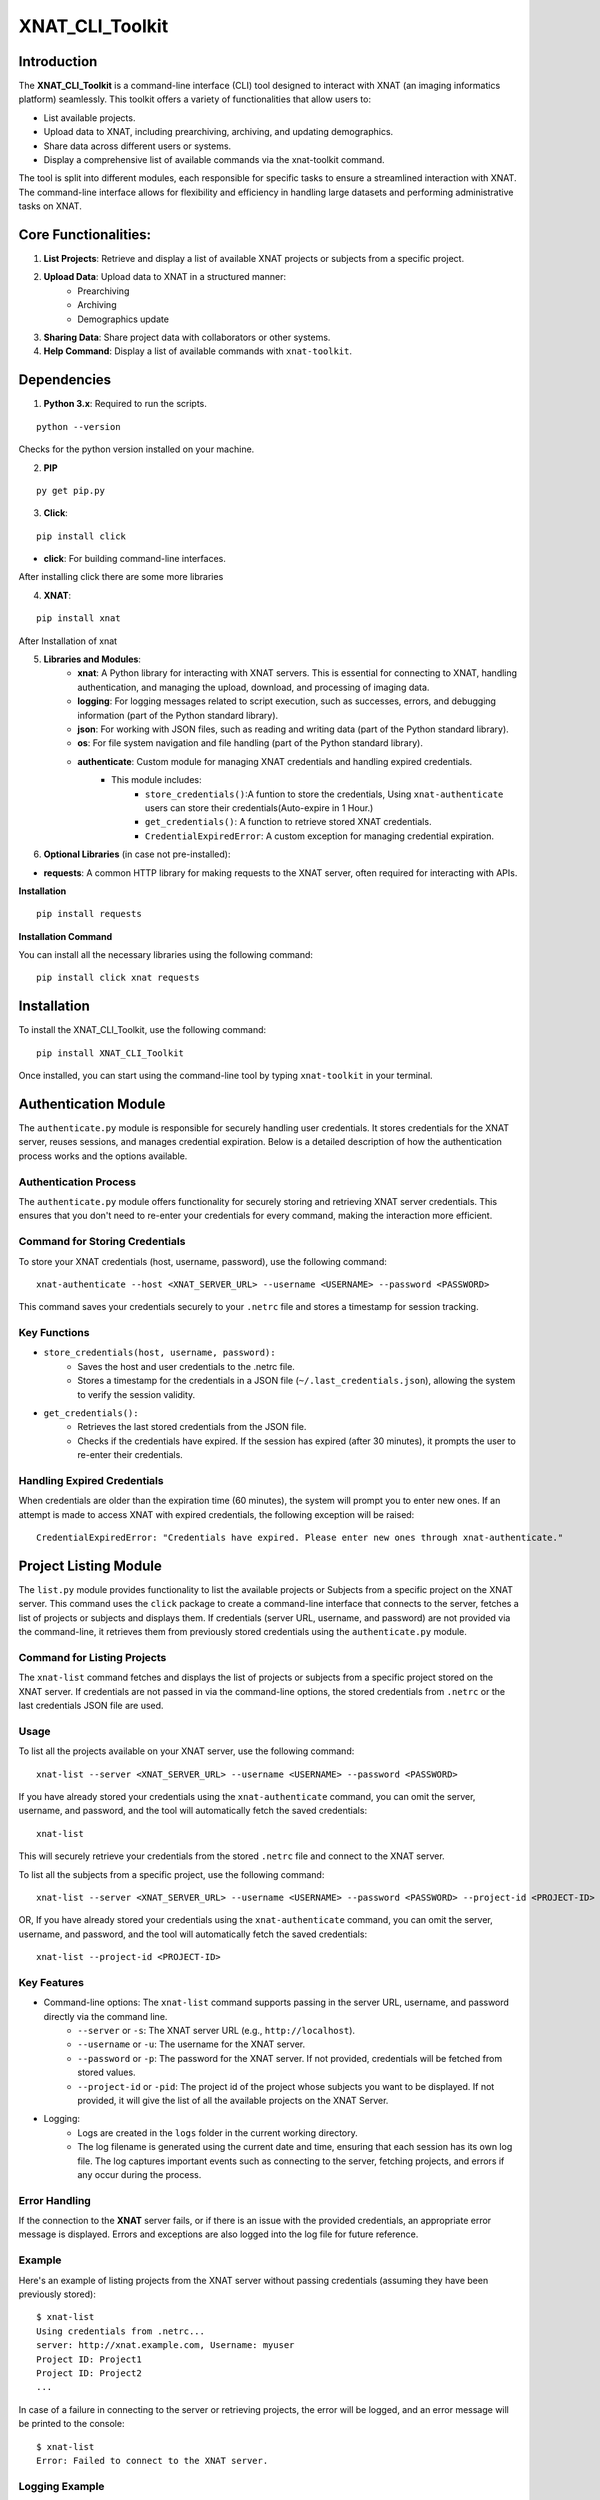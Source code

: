 XNAT_CLI_Toolkit
================

Introduction
------------

The **XNAT_CLI_Toolkit** is a command-line interface (CLI) tool designed to interact with XNAT (an imaging informatics platform) seamlessly.
This toolkit offers a variety of functionalities that allow users to:

- List available projects.

- Upload data to XNAT, including prearchiving, archiving, and updating demographics.

- Share data across different users or systems.

- Display a comprehensive list of available commands via the xnat-toolkit command.

The tool is split into different modules, each responsible for specific tasks to ensure a streamlined interaction with XNAT.
The command-line interface allows for flexibility and efficiency in handling large datasets and performing administrative tasks on XNAT.


Core Functionalities:
---------------------

1. **List Projects**: Retrieve and display a list of available XNAT projects or subjects from a specific project.

2. **Upload Data**: Upload data to XNAT in a structured manner:
    - Prearchiving

    - Archiving

    - Demographics update

3. **Sharing Data**: Share project data with collaborators or other systems.

4. **Help Command**: Display a list of available commands with ``xnat-toolkit``.


Dependencies
------------

1. **Python 3.x**: Required to run the scripts.

::

    python --version

Checks for the python version installed on your machine.

2. **PIP**

::

    py get pip.py

3. **Click**:

::

    pip install click

- **click**: For building command-line interfaces.

After installing click there are some more libraries

4. **XNAT**:

::

    pip install xnat

After Installation of xnat

5. **Libraries and Modules**:
    - **xnat**: A Python library for interacting with XNAT servers. This is essential for connecting to XNAT, handling authentication, and managing the upload, download, and processing of imaging data.

    - **logging**: For logging messages related to script execution, such as successes, errors, and debugging information (part of the Python standard library).

    - **json**: For working with JSON files, such as reading and writing data (part of the Python standard library).

    - **os**: For file system navigation and file handling (part of the Python standard library).

    - **authenticate**: Custom module for managing XNAT credentials and handling expired credentials.
        - This module includes:
            - ``store_credentials()``:A funtion to store the credentials, Using ``xnat-authenticate`` users can store their credentials(Auto-expire in 1 Hour.)

            - ``get_credentials()``: A function to retrieve stored XNAT credentials.

            - ``CredentialExpiredError``: A custom exception for managing credential expiration.

6. **Optional Libraries** (in case not pre-installed):

- **requests**: A common HTTP library for making requests to the XNAT server, often required for interacting with APIs.

**Installation**

::        

    pip install requests 

**Installation Command**

You can install all the necessary libraries using the following command:

::

    pip install click xnat requests


Installation
------------

To install the XNAT_CLI_Toolkit, use the following command:

::

    pip install XNAT_CLI_Toolkit

Once installed, you can start using the command-line tool by typing ``xnat-toolkit`` in your terminal.


Authentication Module
---------------------

The ``authenticate.py`` module is responsible for securely handling user credentials. It stores credentials for the XNAT server, reuses sessions, and manages credential expiration.
Below is a detailed description of how the authentication process works and the options available.

Authentication Process
~~~~~~~~~~~~~~~~~~~~~~
The ``authenticate.py`` module offers functionality for securely storing and retrieving XNAT server credentials. 
This ensures that you don't need to re-enter your credentials for every command, making the interaction more efficient.

Command for Storing Credentials
~~~~~~~~~~~~~~~~~~~~~~~~~~~~~~~
To store your XNAT credentials (host, username, password), use the following command:

::

    xnat-authenticate --host <XNAT_SERVER_URL> --username <USERNAME> --password <PASSWORD>

This command saves your credentials securely to your ``.netrc`` file and stores a timestamp for session tracking.

Key Functions
~~~~~~~~~~~~~

- ``store_credentials(host, username, password):``
    - Saves the host and user credentials to the .netrc file.

    - Stores a timestamp for the credentials in a JSON file (``~/.last_credentials.json``), allowing the system to verify the session validity.

- ``get_credentials():``
    - Retrieves the last stored credentials from the JSON file.

    - Checks if the credentials have expired. If the session has expired (after 30 minutes), it prompts the user to re-enter their credentials.

Handling Expired Credentials
~~~~~~~~~~~~~~~~~~~~~~~~~~~~
When credentials are older than the expiration time (60 minutes), the system will prompt you to enter new ones. If an attempt is made to access XNAT with expired credentials, the following exception will be raised:

::

    CredentialExpiredError: "Credentials have expired. Please enter new ones through xnat-authenticate."

Project Listing Module
-----------------------

The ``list.py`` module provides functionality to list the available projects or Subjects from a specific project on the XNAT server. 
This command uses the ``click`` package to create a command-line interface that connects to the server, fetches a list of projects or subjects and displays them. 
If credentials (server URL, username, and password) are not provided via the command-line, it retrieves them from previously stored credentials using the ``authenticate.py`` module.

Command for Listing Projects
~~~~~~~~~~~~~~~~~~~~~~~~~~~~
The ``xnat-list`` command fetches and displays the list of projects or subjects from a specific project stored on the XNAT server. 
If credentials are not passed in via the command-line options, the stored credentials from ``.netrc`` or the last credentials JSON file are used.

Usage
~~~~~
To list all the projects available on your XNAT server, use the following command:

::

    xnat-list --server <XNAT_SERVER_URL> --username <USERNAME> --password <PASSWORD>

If you have already stored your credentials using the ``xnat-authenticate`` command, you can omit the server, username, and password, and the tool will automatically fetch the saved credentials:

::

    xnat-list

This will securely retrieve your credentials from the stored ``.netrc`` file and connect to the XNAT server.

To list all the subjects from a specific project, use the following command:

::

    xnat-list --server <XNAT_SERVER_URL> --username <USERNAME> --password <PASSWORD> --project-id <PROJECT-ID>

OR, If you have already stored your credentials using the ``xnat-authenticate`` command, you can omit the server, username, and password, and the tool will automatically fetch the saved credentials:

::

    xnat-list --project-id <PROJECT-ID>

Key Features
~~~~~~~~~~~~

- Command-line options: The ``xnat-list`` command supports passing in the server URL, username, and password directly via the command line.
    - ``--server`` or ``-s``: The XNAT server URL (e.g., ``http://localhost``).

    - ``--username`` or ``-u``: The username for the XNAT server.

    - ``--password`` or ``-p``: The password for the XNAT server. If not provided, credentials will be fetched from stored values.

    - ``--project-id`` or ``-pid``: The project id of the project whose subjects you want to be displayed. If not provided, it will give the list of all the available projects on the XNAT Server.

- Logging:
    - Logs are created in the ``logs`` folder in the current working directory.

    - The log filename is generated using the current date and time, ensuring that each session has its own log file. The log captures important events such as connecting to the server, fetching projects, and errors if any occur during the process.

Error Handling
~~~~~~~~~~~~~~
If the connection to the **XNAT** server fails, or if there is an issue with the provided credentials, an appropriate error message is displayed. Errors and exceptions are also logged into the log file for future reference.

Example
~~~~~~~
Here's an example of listing projects from the XNAT server without passing credentials (assuming they have been previously stored):

::

    $ xnat-list
    Using credentials from .netrc...
    server: http://xnat.example.com, Username: myuser
    Project ID: Project1
    Project ID: Project2
    ...

In case of a failure in connecting to the server or retrieving projects, the error will be logged, and an error message will be printed to the console:

::

    $ xnat-list
    Error: Failed to connect to the XNAT server.

Logging Example
~~~~~~~~~~~~~~~
Upon execution, logs are generated with timestamps for every action performed, for example:

::

    2024-10-15 13:45:22 - INFO - Using credentials from .netrc.
    2024-10-15 13:45:24 - INFO - Fetched projects from the XNAT server.
    2024-10-15 13:45:27 - ERROR - Error: Connection refused.

File Structure
~~~~~~~~~~~~~~

- ``xnat-list``: Command to list projects from the XNAT server.

- Logging: Stored in a log file under the ``logs`` directory with a timestamp in the filename.

- Error Handling: Includes error messages for failed connections and logs them.

Upload and Archive Module
-------------------------

The ``upload.py`` module provides a command-line interface to upload DICOM files to an XNAT project, archive the uploaded files, and update demographic information for the subjects. The module uses the ``click`` package for argument parsing and ``xnat`` for connecting and interacting with the XNAT server.

Command for Uploading and Archiving Files
The ``xnat-upload`` command uploads ZIP files containing DICOM data to the XNAT server's prearchive, archives them into the specified project, and updates subject demographic information.

Usage
~~~~~

To upload and archive DICOM files, use the following command:

::

    xnat-upload --project <XNAT_PROJECT> --server <XNAT_SERVER_URL> --username <USERNAME> --source <SOURCE_DIR>

If you have previously stored your credentials (server, username, and password), you can omit the credentials from the command, and they will be fetched from the stored credentials:

::

    xnat-upload --project <XNAT_PROJECT> --source <SOURCE_DIR>

The ``<SOURCE_DIR>`` should contain ZIP files of the DICOM datasets to be uploaded.

Command-line Options
~~~~~~~~~~~~~~~~~~~~

- ``--project`` or ``-d``: The XNAT project where the files will be archived. This option is required.

- ``--username`` or ``-u``: Username for XNAT. If not provided, the stored username is used.

- ``--server`` or ``-s``: The XNAT server URL (e.g., ``http://localhost``). If not provided, the stored server URL is used.

- ``--password`` or ``-p``: Password for XNAT. If not provided, the stored password is used.

- ``--source`` or ``-x``: Directory containing the ZIP files to be uploaded. This option is required.

Workflow
~~~~~~~~

1. **Credential Retrieval**: 
    - If username, server, or password is not provided, the ``get_credentials`` function from the ``authenticate.py`` module retrieves the stored credentials.

2. **File Upload**: 
    - The module traverses the specified source directory and uploads all ZIP files to the XNAT prearchive.

3. **Archiving Files**:
    - Once the files are uploaded, they are archived into the specified XNAT project, and an experiment label is generated based on subject, study date, study time, and modality.

4. **Demographic Update**: 
    - After archiving, the subject demographic variables such as age, date of birth (DOB), and gender are updated using DICOM tags if available.

Logging
~~~~~~~

Logs are created in the logs folder in the current working directory. The log file is named based on the current date and time, e.g., ``2024-10-15_13-45-22_share.log``.

Example log entry:

::

    2024-10-15 13:45:22 - INFO - Connected to XNAT http://xnat.example.com
    2024-10-15 13:45:24 - INFO - Uploading /path/to/file.zip
    2024-10-15 13:45:27 - ERROR - Error uploading /path/to/file.zip: Connection refused.

Example
~~~~~~~
Here's an example of uploading and archiving DICOM files to an XNAT project:

::

    $ xnat-upload --project MyProject --source /path/to/zip/files
    Using credentials from .netrc...
    Connected to XNAT http://xnat.example.com
    Uploading /path/to/file1.zip
    Uploading /path/to/file2.zip
    ...
    Successfully Archived: Subject001_20241015T1330_CT to Project: MyProject
    Archive completed. Now updating Demographic Variables.
    Subject: Subject001; Age: 30; Gender: Male

Error Handling
~~~~~~~~~~~~~~
Errors during upload or archiving are logged and displayed. If any files fail to upload, they are listed at the end of the process.

File Structure
~~~~~~~~~~~~~~

- ``upload_and_archive``: Command to upload and archive DICOM files to XNAT.

- Logging: Stored in a log file under the ``logs`` directory.

- Error Handling: Logs and prints errors during connection, upload, and archiving.

Pre-Archive Module
------------------

Overview
~~~~~~~~
The ``upload_to_prearchive.py`` script is designed to facilitate the uploading of DICOM files (in ZIP format) to the prearchive area of a specified XNAT (eXtensible Neuroimaging Archive Toolkit) project. 
The script connects to the XNAT server using user-provided or stored credentials, scans a given directory for ZIP files, and uploads them to the prearchive.

Usage
~~~~~
To run the script, use the following command in the terminal:

::

    xnat-prearchive --project <project_name> --username <username> --server <server_url> --source <source_directory> --password <password>

Command-Line Options
~~~~~~~~~~~~~~~~~~~~

- ``--project`` or ``-d``: (Required) The name of the destination XNAT project where the DICOM files will be uploaded.

- ``--username`` or ``-u``: (Optional) The username for XNAT. If not provided, the script will attempt to fetch stored credentials.

- ``--server`` or ``-s``: (Optional) The URL of the XNAT server. If not provided, the script will attempt to fetch stored credentials.

- ``--source`` or ``-x``: (Required) The directory containing the source ZIP files to be uploaded.

- ``--password``or ``-p``: (Optional) The password for XNAT. If not provided, the script will attempt to fetch stored credentials.

Workflow
~~~~~~~~

1. **Credential Management**:
    - The script checks if username, server, and password are provided as command-line arguments.

    - If any are missing, it attempts to retrieve stored credentials using the ``get_credentials()`` function from the ``authenticate`` module. If the credentials are expired, it raises a ``CredentialExpiredError``.

2. **Server Connection**:
    - The script connects to the XNAT server using the provided or retrieved credentials. If the connection fails, an error message is logged.

3. **File Collection**:
    - The script scans the specified source directory for all ZIP files and compiles a list of their paths. It utilizes ``os.walk()`` to traverse subdirectories and ensure that all relevant files are included.

4. **File Uploading**:
    - For each ZIP file in the collected list:
        - The script attempts to upload the file to the prearchive area of the specified XNAT project.

        - It logs the upload process and tracks any errors that occur during the upload.

5. **Subject ID Extraction**:
    - The script extracts the subject ID from the uploaded ZIP file's name (by default, it assumes the subject ID is the filename without the ``.zip`` extension). This may be modified if a different extraction method is needed.

6. **Logging**:
    - The script logs all actions and errors, providing a detailed record of the upload process. Logging is set to the ``INFO`` level by default, and logs are formatted to include timestamps and log levels.

7. **Saving New Subjects**:
    - If any new subjects are added during the upload process, their IDs are saved to a temporary JSON file (``new_subjects.json``). This file can be utilized for further processing or record-keeping.

8. **Error Handling**:
    - The script handles various exceptions, logging errors that occur during the connection to XNAT, file retrieval, and uploading processes.

    - If any uploads fail, the script logs the filenames of the failed uploads.

Example
~~~~~~~
Here's an example command to run the script:

::

    xnat-prearchive --project BrainStudy --username johndoe --server https://xnat.example.com --source /path/to/zip/files --password mypassword

This command will upload all ZIP files located in ``/path/to/zip/files`` to the ``BrainStudy`` project on the specified XNAT server.

Archiving Module
----------------

Overview
~~~~~~~~
The ``archive_to_xnat.py`` script is designed to archive files from the prearchive area to a specified XNAT (eXtensible Neuroimaging Archive Toolkit) project. 
It connects to the XNAT server using user-provided or stored credentials, retrieves files from the prearchive, extracts relevant metadata, and uploads the files to the specified project in XNAT.

Usage
~~~~~
To run the script, use the following command in the terminal:

::

    xnat-archive --project <project_name> --username <username> --server <server_url> --password <password>

Command-Line Options
~~~~~~~~~~~~~~~~~~~~

- ``--project`` or ``-d``: (Required) The name of the destination XNAT project where files will be archived.

- ``--username`` or ``-u``: (Optional) The username for XNAT. If not provided, the script will attempt to fetch stored credentials.

- ``--server`` or ``-s``: (Optional) The URL of the XNAT server. If not provided, the script will attempt to fetch stored credentials.

- ``--password`` or ``-p``: (Optional) The password for XNAT. If not provided, the script will attempt to fetch stored credentials.

Workflow
~~~~~~~~

1. **Credential Management**:
    - The script checks if username, server, and password are provided as command-line arguments.

    - If any are missing, it attempts to retrieve stored credentials using the ``get_credentials()`` function from the ``authenticate`` module. If the credentials are expired, it raises a ``CredentialExpiredError``.

2. **Server Connection**:
    - The script connects to the XNAT server using the provided or retrieved credentials. If the connection fails, an error message is logged.

3. **Prearchive File Retrieval**:
    - The script retrieves all sessions from the XNAT prearchive. For each session, it extracts the subject and scans.

4. **DICOM Metadata Extraction**:
    - For each scan in the session, the script extracts the following DICOM metadata:
        - Study Date

        - Study Time

        - Modality

    - This information is used to create a unique experiment label.

5. **Archiving Process**:
    - The script archives each session to the specified XNAT project using the generated experiment label. If any errors occur during archiving, they are logged.

6. **Logging**:
    - The script logs all actions and errors, providing a record of the archiving process. Logging is set to the ``INFO`` level by default, and logs are formatted to include timestamps and log levels.

Example
~~~~~~~
Here's an example command to run the script:

::

    xnat-archive --project BrainStudy --username johndoe --server https://xnat.example.com --password mypassword

This command will archive files from the prearchive area into the ``BrainStudy`` project on the specified XNAT server.

Update_Demographics Module
--------------------------

Overview
~~~~~~~~
The ``update_demographics.py`` script is designed to update demographic variables (age, date of birth, and gender) for newly added subjects within a specified XNAT (eXtensible Neuroimaging Archive Toolkit) project. The script connects to the XNAT server, retrieves DICOM data for each new subject, and updates the demographic fields in the project accordingly.
Usage
~~~~~
To run the script, use the following command in the terminal:

::

    xnat-updatedemographics --project <project_name> --username <username> --server <server_url> --password <password> --new_subjects_file <path_to_new_subjects_file>

Command-Line Options
~~~~~~~~~~~~~~~~~~~~

- ``--project`` or ``-d``: (Required) The name of the destination XNAT project where the demographic updates will occur.

- ``--username`` or ``-u``: (Optional) The username for XNAT. If not provided, the script will attempt to fetch stored credentials.

- ``--server`` or ``-s``: (Optional) The URL of the XNAT server. If not provided, the script will attempt to fetch stored credentials.

- ``--password`` or ``-p``: (Optional) The password for XNAT. If not provided, the script will attempt to fetch stored credentials.

- ``--new_subjects_file`` or ``-n``: (Optional) The path to the JSON file containing newly added subjects. Defaults to new_subjects.json.

Workflow
~~~~~~~~

1. **Credential Management**:
    - The script checks if username, server, and password are provided as command-line arguments.

    - If any are missing, it attempts to retrieve stored credentials using the ``get_credentials()`` function from the ``authenticate`` module. If the credentials are expired, it raises a ``CredentialExpiredError``.

2. **Server Connection**:
    - The script connects to the specified XNAT server using the provided or retrieved credentials. If the connection fails, an error message is logged.

3. **Loading New Subjects**:
    - The script attempts to load the list of newly added subjects from the specified JSON file. If the file cannot be found or has an invalid format, an error message is displayed.

4. **Demographic Data Retrieval**:
    - For each subject in the loaded list:
        - The script retrieves the subject object from the specified project.

        - It then iterates through the experiments and scans associated with the subject to extract demographic information from the DICOM data.

        - The following DICOM tags are used to obtain demographic variables:
            - Subject Age: Retrieved from the tag ``(0010,1010)``.

            - Subject Date of Birth: Retrieved from the tag ``(0010,0030)``.

            - Subject Gender: Retrieved from the tag ``(0010,0040)``.

5. **Updating Demographics**:
    - The script updates the demographic fields for each subject:
        - Age: If available, the age is converted to an integer (removing the 'Y' suffix) or set to ``0`` if not specified.

        - Date of Birth: Updated with the retrieved value.

        - Gender: Mapped to descriptive strings ('Male', 'Female', 'Other') based on the retrieved value.

6. **Logging**:
    - Throughout the execution, the script logs actions and results, providing a clear record of the updates made to the demographic variables.

Example
~~~~~~~
Here's an example command to run the script:

::

    xnat-updatedemographics --project BrainStudy --username johndoe --server https://xnat.example.com --password mypassword --new_subjects_file new_subjects.json

This command updates the demographic variables for the subjects listed in ``new_subjects.json`` in the ``BrainStudy`` project on the specified XNAT server.

Sharing Module
--------------

Overview
~~~~~~~~
The ``share.py`` script is designed to facilitate the sharing of XNAT projects or data with other users. This script connects to an XNAT server and allows the user to grant access to specified projects, ensuring collaboration among researchers and team members.
Usage
~~~~~
To run the script, use the following command in the terminal:

::

    xnat-share --project <project_name> --username <username> --server <server_url> --password <password> --table <path/to/csv>

Command-Line Options
~~~~~~~~~~~~~~~~~~~~

- ``--project`` or ``-d``: (Required) The name of the XNAT project to be shared.

- ``--username`` or ``-u``: (Optional) The username for XNAT. If not provided, the script will attempt to fetch stored credentials.

- ``--server`` or ``-s``: (Optional) The URL of the XNAT server. If not provided, the script will attempt to fetch stored credentials.

- ``--password`` or ``-p``: (Optional) The password for XNAT. If not provided, the script will attempt to fetch stored credentials.

- ``--table`` or ``-t``: (Required) Path to CSV file containing the subject, source, and destination project data.

Workflow
~~~~~~~~

1. **Credential Management**:
    - The script checks if the username, server, and password are provided as command-line arguments.

    - If any are missing, it attempts to retrieve stored credentials using the get_credentials() function from the authenticate module. If the credentials are expired, it raises a CredentialExpiredError.

2. **Server Connection**:
    - The script connects to the specified XNAT server using the provided or retrieved credentials. If the connection fails, an error message is logged.

3. **Project Sharing**:
    - The script accesses the specified project within the XNAT session.

    - It iterates over the list of users provided in the --shared_users option and grants access to each user for the specified project.

4. **Logging**:
    - Throughout the execution, the script logs actions and results, providing a clear record of which users were granted access to the project.

Example
~~~~~~~
Here's an example command to run the script:

::

    xnat-share --project BrainStudy --username johndoe --server https://xnat.example.com --password mypassword --shared_users janedoe,robert

This command shares the BrainStudy project with the users janedoe and robert on the specified XNAT server.